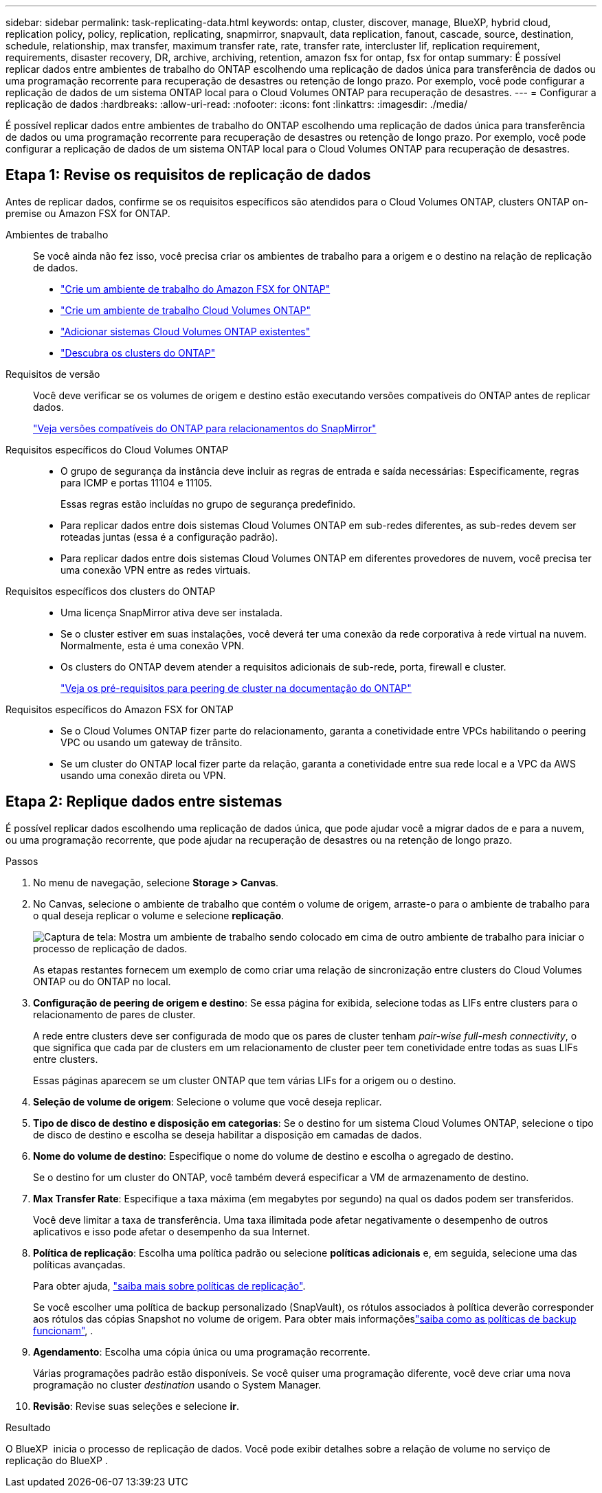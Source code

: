 ---
sidebar: sidebar 
permalink: task-replicating-data.html 
keywords: ontap, cluster, discover, manage, BlueXP, hybrid cloud, replication policy, policy, replication, replicating, snapmirror, snapvault, data replication, fanout, cascade, source, destination, schedule, relationship, max transfer, maximum transfer rate, rate, transfer rate, intercluster lif, replication requirement, requirements, disaster recovery, DR, archive, archiving, retention, amazon fsx for ontap, fsx for ontap 
summary: É possível replicar dados entre ambientes de trabalho do ONTAP escolhendo uma replicação de dados única para transferência de dados ou uma programação recorrente para recuperação de desastres ou retenção de longo prazo. Por exemplo, você pode configurar a replicação de dados de um sistema ONTAP local para o Cloud Volumes ONTAP para recuperação de desastres. 
---
= Configurar a replicação de dados
:hardbreaks:
:allow-uri-read: 
:nofooter: 
:icons: font
:linkattrs: 
:imagesdir: ./media/


[role="lead"]
É possível replicar dados entre ambientes de trabalho do ONTAP escolhendo uma replicação de dados única para transferência de dados ou uma programação recorrente para recuperação de desastres ou retenção de longo prazo. Por exemplo, você pode configurar a replicação de dados de um sistema ONTAP local para o Cloud Volumes ONTAP para recuperação de desastres.



== Etapa 1: Revise os requisitos de replicação de dados

Antes de replicar dados, confirme se os requisitos específicos são atendidos para o Cloud Volumes ONTAP, clusters ONTAP on-premise ou Amazon FSX for ONTAP.

Ambientes de trabalho:: Se você ainda não fez isso, você precisa criar os ambientes de trabalho para a origem e o destino na relação de replicação de dados.
+
--
* https://docs.netapp.com/us-en/bluexp-fsx-ontap/start/task-getting-started-fsx.html["Crie um ambiente de trabalho do Amazon FSX for ONTAP"^]
* https://docs.netapp.com/us-en/bluexp-cloud-volumes-ontap/concept-overview-cvo.html["Crie um ambiente de trabalho Cloud Volumes ONTAP"^]
* https://docs.netapp.com/us-en/bluexp-cloud-volumes-ontap/task-adding-systems.html["Adicionar sistemas Cloud Volumes ONTAP existentes"^]
* https://docs.netapp.com/us-en/bluexp-ontap-onprem/task-discovering-ontap.html["Descubra os clusters do ONTAP"^]


--
Requisitos de versão:: Você deve verificar se os volumes de origem e destino estão executando versões compatíveis do ONTAP antes de replicar dados.
+
--
https://docs.netapp.com/us-en/ontap/data-protection/compatible-ontap-versions-snapmirror-concept.html["Veja versões compatíveis do ONTAP para relacionamentos do SnapMirror"^]

--
Requisitos específicos do Cloud Volumes ONTAP::
+
--
* O grupo de segurança da instância deve incluir as regras de entrada e saída necessárias: Especificamente, regras para ICMP e portas 11104 e 11105.
+
Essas regras estão incluídas no grupo de segurança predefinido.

* Para replicar dados entre dois sistemas Cloud Volumes ONTAP em sub-redes diferentes, as sub-redes devem ser roteadas juntas (essa é a configuração padrão).
* Para replicar dados entre dois sistemas Cloud Volumes ONTAP em diferentes provedores de nuvem, você precisa ter uma conexão VPN entre as redes virtuais.


--
Requisitos específicos dos clusters do ONTAP::
+
--
* Uma licença SnapMirror ativa deve ser instalada.
* Se o cluster estiver em suas instalações, você deverá ter uma conexão da rede corporativa à rede virtual na nuvem. Normalmente, esta é uma conexão VPN.
* Os clusters do ONTAP devem atender a requisitos adicionais de sub-rede, porta, firewall e cluster.
+
https://docs.netapp.com/us-en/ontap/peering/prerequisites-cluster-peering-reference.html#connectivity-requirements["Veja os pré-requisitos para peering de cluster na documentação do ONTAP"^]



--
Requisitos específicos do Amazon FSX for ONTAP::
+
--
* Se o Cloud Volumes ONTAP fizer parte do relacionamento, garanta a conetividade entre VPCs habilitando o peering VPC ou usando um gateway de trânsito.
* Se um cluster do ONTAP local fizer parte da relação, garanta a conetividade entre sua rede local e a VPC da AWS usando uma conexão direta ou VPN.


--




== Etapa 2: Replique dados entre sistemas

É possível replicar dados escolhendo uma replicação de dados única, que pode ajudar você a migrar dados de e para a nuvem, ou uma programação recorrente, que pode ajudar na recuperação de desastres ou na retenção de longo prazo.

.Passos
. No menu de navegação, selecione *Storage > Canvas*.
. No Canvas, selecione o ambiente de trabalho que contém o volume de origem, arraste-o para o ambiente de trabalho para o qual deseja replicar o volume e selecione *replicação*.
+
image:screenshot-drag-and-drop.png["Captura de tela: Mostra um ambiente de trabalho sendo colocado em cima de outro ambiente de trabalho para iniciar o processo de replicação de dados."]

+
As etapas restantes fornecem um exemplo de como criar uma relação de sincronização entre clusters do Cloud Volumes ONTAP ou do ONTAP no local.

. *Configuração de peering de origem e destino*: Se essa página for exibida, selecione todas as LIFs entre clusters para o relacionamento de pares de cluster.
+
A rede entre clusters deve ser configurada de modo que os pares de cluster tenham _pair-wise full-mesh connectivity_, o que significa que cada par de clusters em um relacionamento de cluster peer tem conetividade entre todas as suas LIFs entre clusters.

+
Essas páginas aparecem se um cluster ONTAP que tem várias LIFs for a origem ou o destino.

. *Seleção de volume de origem*: Selecione o volume que você deseja replicar.
. *Tipo de disco de destino e disposição em categorias*: Se o destino for um sistema Cloud Volumes ONTAP, selecione o tipo de disco de destino e escolha se deseja habilitar a disposição em camadas de dados.
. *Nome do volume de destino*: Especifique o nome do volume de destino e escolha o agregado de destino.
+
Se o destino for um cluster do ONTAP, você também deverá especificar a VM de armazenamento de destino.

. *Max Transfer Rate*: Especifique a taxa máxima (em megabytes por segundo) na qual os dados podem ser transferidos.
+
Você deve limitar a taxa de transferência. Uma taxa ilimitada pode afetar negativamente o desempenho de outros aplicativos e isso pode afetar o desempenho da sua Internet.

. *Política de replicação*: Escolha uma política padrão ou selecione *políticas adicionais* e, em seguida, selecione uma das políticas avançadas.
+
Para obter ajuda, link:concept-replication-policies.html["saiba mais sobre políticas de replicação"].

+
Se você escolher uma política de backup personalizado (SnapVault), os rótulos associados à política deverão corresponder aos rótulos das cópias Snapshot no volume de origem. Para obter mais informaçõeslink:concept-backup-policies.html["saiba como as políticas de backup funcionam"], .

. *Agendamento*: Escolha uma cópia única ou uma programação recorrente.
+
Várias programações padrão estão disponíveis. Se você quiser uma programação diferente, você deve criar uma nova programação no cluster _destination_ usando o System Manager.

. *Revisão*: Revise suas seleções e selecione *ir*.


.Resultado
O BlueXP  inicia o processo de replicação de dados. Você pode exibir detalhes sobre a relação de volume no serviço de replicação do BlueXP .
